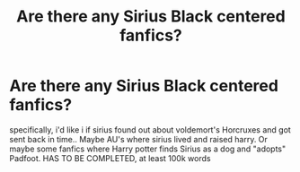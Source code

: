 #+TITLE: Are there any Sirius Black centered fanfics?

* Are there any Sirius Black centered fanfics?
:PROPERTIES:
:Author: SasyRuin
:Score: 1
:DateUnix: 1588058367.0
:DateShort: 2020-Apr-28
:FlairText: Request
:END:
specifically, i'd like i if sirius found out about voldemort's Horcruxes and got sent back in time.. Maybe AU's where sirius lived and raised harry. Or maybe some fanfics where Harry potter finds Sirius as a dog and "adopts" Padfoot. HAS TO BE COMPLETED, at least 100k words

